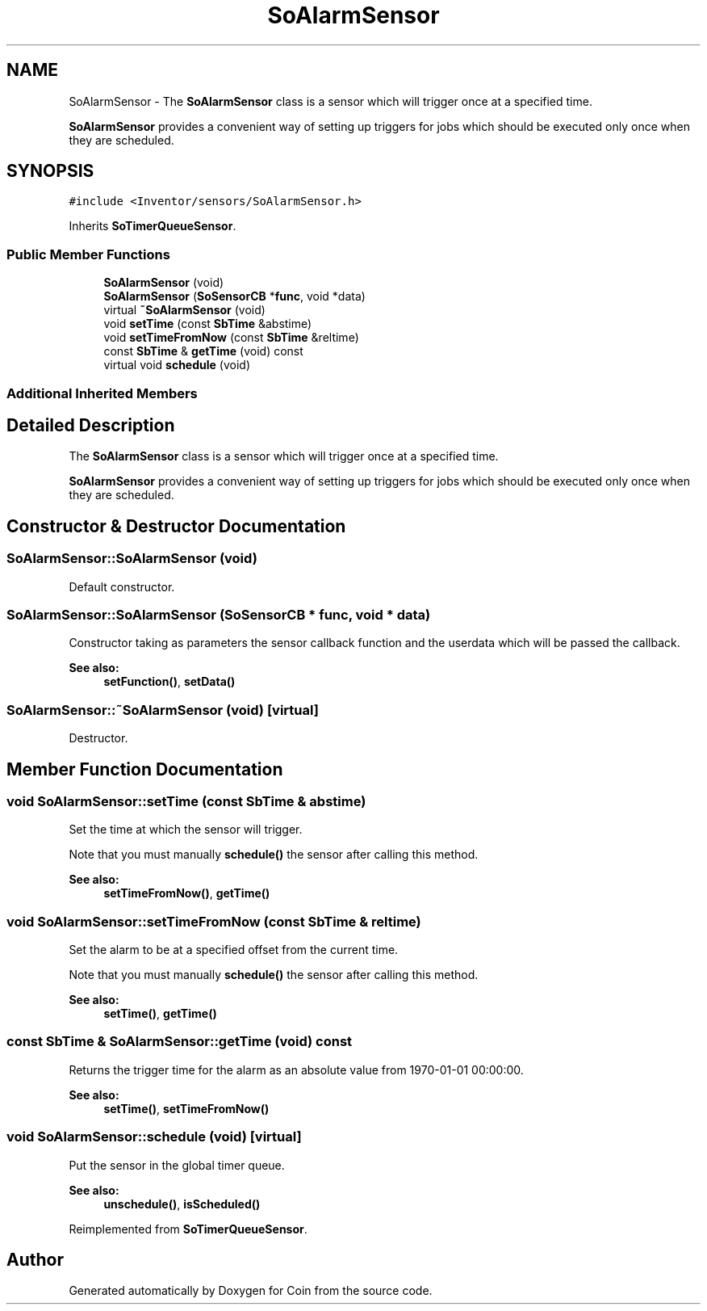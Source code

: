 .TH "SoAlarmSensor" 3 "Sun May 28 2017" "Version 4.0.0a" "Coin" \" -*- nroff -*-
.ad l
.nh
.SH NAME
SoAlarmSensor \- The \fBSoAlarmSensor\fP class is a sensor which will trigger once at a specified time\&.
.PP
\fBSoAlarmSensor\fP provides a convenient way of setting up triggers for jobs which should be executed only once when they are scheduled\&.  

.SH SYNOPSIS
.br
.PP
.PP
\fC#include <Inventor/sensors/SoAlarmSensor\&.h>\fP
.PP
Inherits \fBSoTimerQueueSensor\fP\&.
.SS "Public Member Functions"

.in +1c
.ti -1c
.RI "\fBSoAlarmSensor\fP (void)"
.br
.ti -1c
.RI "\fBSoAlarmSensor\fP (\fBSoSensorCB\fP *\fBfunc\fP, void *data)"
.br
.ti -1c
.RI "virtual \fB~SoAlarmSensor\fP (void)"
.br
.ti -1c
.RI "void \fBsetTime\fP (const \fBSbTime\fP &abstime)"
.br
.ti -1c
.RI "void \fBsetTimeFromNow\fP (const \fBSbTime\fP &reltime)"
.br
.ti -1c
.RI "const \fBSbTime\fP & \fBgetTime\fP (void) const"
.br
.ti -1c
.RI "virtual void \fBschedule\fP (void)"
.br
.in -1c
.SS "Additional Inherited Members"
.SH "Detailed Description"
.PP 
The \fBSoAlarmSensor\fP class is a sensor which will trigger once at a specified time\&.
.PP
\fBSoAlarmSensor\fP provides a convenient way of setting up triggers for jobs which should be executed only once when they are scheduled\&. 
.SH "Constructor & Destructor Documentation"
.PP 
.SS "SoAlarmSensor::SoAlarmSensor (void)"
Default constructor\&. 
.SS "SoAlarmSensor::SoAlarmSensor (\fBSoSensorCB\fP * func, void * data)"
Constructor taking as parameters the sensor callback function and the userdata which will be passed the callback\&.
.PP
\fBSee also:\fP
.RS 4
\fBsetFunction()\fP, \fBsetData()\fP 
.RE
.PP

.SS "SoAlarmSensor::~SoAlarmSensor (void)\fC [virtual]\fP"
Destructor\&. 
.SH "Member Function Documentation"
.PP 
.SS "void SoAlarmSensor::setTime (const \fBSbTime\fP & abstime)"
Set the time at which the sensor will trigger\&.
.PP
Note that you must manually \fBschedule()\fP the sensor after calling this method\&.
.PP
\fBSee also:\fP
.RS 4
\fBsetTimeFromNow()\fP, \fBgetTime()\fP 
.RE
.PP

.SS "void SoAlarmSensor::setTimeFromNow (const \fBSbTime\fP & reltime)"
Set the alarm to be at a specified offset from the current time\&.
.PP
Note that you must manually \fBschedule()\fP the sensor after calling this method\&.
.PP
\fBSee also:\fP
.RS 4
\fBsetTime()\fP, \fBgetTime()\fP 
.RE
.PP

.SS "const \fBSbTime\fP & SoAlarmSensor::getTime (void) const"
Returns the trigger time for the alarm as an absolute value from 1970-01-01 00:00:00\&.
.PP
\fBSee also:\fP
.RS 4
\fBsetTime()\fP, \fBsetTimeFromNow()\fP 
.RE
.PP

.SS "void SoAlarmSensor::schedule (void)\fC [virtual]\fP"
Put the sensor in the global timer queue\&.
.PP
\fBSee also:\fP
.RS 4
\fBunschedule()\fP, \fBisScheduled()\fP 
.RE
.PP

.PP
Reimplemented from \fBSoTimerQueueSensor\fP\&.

.SH "Author"
.PP 
Generated automatically by Doxygen for Coin from the source code\&.
